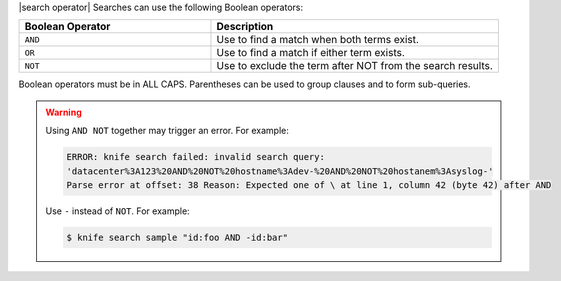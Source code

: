.. The contents of this file are included in multiple topics.
.. This file should not be changed in a way that hinders its ability to appear in multiple documentation sets.


|search operator| Searches can use the following Boolean operators:

.. list-table::
   :widths: 200 300
   :header-rows: 1

   * - Boolean Operator
     - Description
   * - ``AND``
     - Use to find a match when both terms exist.
   * - ``OR``
     - Use to find a match if either term exists.
   * - ``NOT``
     - Use to exclude the term after NOT from the search results.

Boolean operators must be in ALL CAPS. Parentheses can be used to group clauses and to form sub-queries.

.. warning:: Using ``AND NOT`` together may trigger an error. For example:
   
   .. code-block:: bash

      ERROR: knife search failed: invalid search query:
      'datacenter%3A123%20AND%20NOT%20hostname%3Adev-%20AND%20NOT%20hostanem%3Asyslog-' 
      Parse error at offset: 38 Reason: Expected one of \ at line 1, column 42 (byte 42) after AND
   
   Use ``-`` instead of ``NOT``. For example:
   
   .. code-block:: bash

      $ knife search sample "id:foo AND -id:bar"
